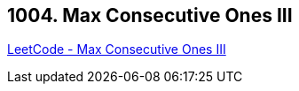 == 1004. Max Consecutive Ones III

https://leetcode.com/problems/max-consecutive-ones-iii/[LeetCode - Max Consecutive Ones III]

